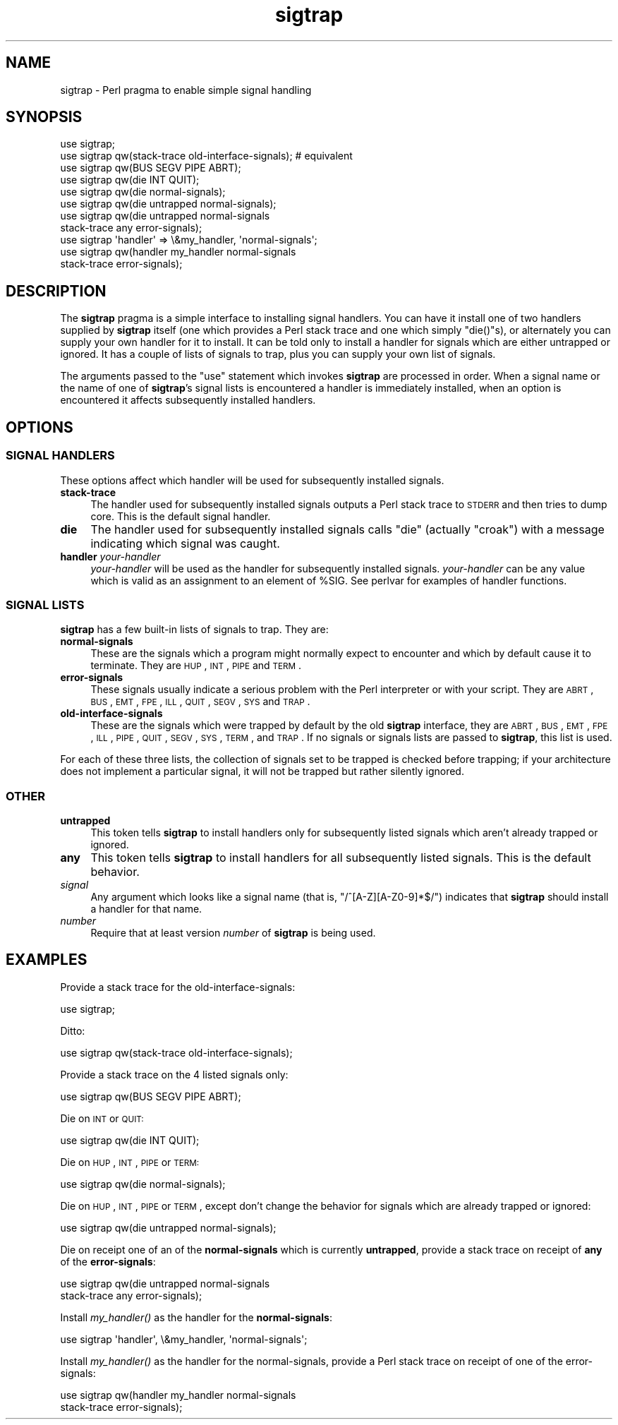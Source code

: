 .\" Automatically generated by Pod::Man 2.25 (Pod::Simple 3.20)
.\"
.\" Standard preamble:
.\" ========================================================================
.de Sp \" Vertical space (when we can't use .PP)
.if t .sp .5v
.if n .sp
..
.de Vb \" Begin verbatim text
.ft CW
.nf
.ne \\$1
..
.de Ve \" End verbatim text
.ft R
.fi
..
.\" Set up some character translations and predefined strings.  \*(-- will
.\" give an unbreakable dash, \*(PI will give pi, \*(L" will give a left
.\" double quote, and \*(R" will give a right double quote.  \*(C+ will
.\" give a nicer C++.  Capital omega is used to do unbreakable dashes and
.\" therefore won't be available.  \*(C` and \*(C' expand to `' in nroff,
.\" nothing in troff, for use with C<>.
.tr \(*W-
.ds C+ C\v'-.1v'\h'-1p'\s-2+\h'-1p'+\s0\v'.1v'\h'-1p'
.ie n \{\
.    ds -- \(*W-
.    ds PI pi
.    if (\n(.H=4u)&(1m=24u) .ds -- \(*W\h'-12u'\(*W\h'-12u'-\" diablo 10 pitch
.    if (\n(.H=4u)&(1m=20u) .ds -- \(*W\h'-12u'\(*W\h'-8u'-\"  diablo 12 pitch
.    ds L" ""
.    ds R" ""
.    ds C` ""
.    ds C' ""
'br\}
.el\{\
.    ds -- \|\(em\|
.    ds PI \(*p
.    ds L" ``
.    ds R" ''
'br\}
.\"
.\" Escape single quotes in literal strings from groff's Unicode transform.
.ie \n(.g .ds Aq \(aq
.el       .ds Aq '
.\"
.\" If the F register is turned on, we'll generate index entries on stderr for
.\" titles (.TH), headers (.SH), subsections (.SS), items (.Ip), and index
.\" entries marked with X<> in POD.  Of course, you'll have to process the
.\" output yourself in some meaningful fashion.
.ie \nF \{\
.    de IX
.    tm Index:\\$1\t\\n%\t"\\$2"
..
.    nr % 0
.    rr F
.\}
.el \{\
.    de IX
..
.\}
.\"
.\" Accent mark definitions (@(#)ms.acc 1.5 88/02/08 SMI; from UCB 4.2).
.\" Fear.  Run.  Save yourself.  No user-serviceable parts.
.    \" fudge factors for nroff and troff
.if n \{\
.    ds #H 0
.    ds #V .8m
.    ds #F .3m
.    ds #[ \f1
.    ds #] \fP
.\}
.if t \{\
.    ds #H ((1u-(\\\\n(.fu%2u))*.13m)
.    ds #V .6m
.    ds #F 0
.    ds #[ \&
.    ds #] \&
.\}
.    \" simple accents for nroff and troff
.if n \{\
.    ds ' \&
.    ds ` \&
.    ds ^ \&
.    ds , \&
.    ds ~ ~
.    ds /
.\}
.if t \{\
.    ds ' \\k:\h'-(\\n(.wu*8/10-\*(#H)'\'\h"|\\n:u"
.    ds ` \\k:\h'-(\\n(.wu*8/10-\*(#H)'\`\h'|\\n:u'
.    ds ^ \\k:\h'-(\\n(.wu*10/11-\*(#H)'^\h'|\\n:u'
.    ds , \\k:\h'-(\\n(.wu*8/10)',\h'|\\n:u'
.    ds ~ \\k:\h'-(\\n(.wu-\*(#H-.1m)'~\h'|\\n:u'
.    ds / \\k:\h'-(\\n(.wu*8/10-\*(#H)'\z\(sl\h'|\\n:u'
.\}
.    \" troff and (daisy-wheel) nroff accents
.ds : \\k:\h'-(\\n(.wu*8/10-\*(#H+.1m+\*(#F)'\v'-\*(#V'\z.\h'.2m+\*(#F'.\h'|\\n:u'\v'\*(#V'
.ds 8 \h'\*(#H'\(*b\h'-\*(#H'
.ds o \\k:\h'-(\\n(.wu+\w'\(de'u-\*(#H)/2u'\v'-.3n'\*(#[\z\(de\v'.3n'\h'|\\n:u'\*(#]
.ds d- \h'\*(#H'\(pd\h'-\w'~'u'\v'-.25m'\f2\(hy\fP\v'.25m'\h'-\*(#H'
.ds D- D\\k:\h'-\w'D'u'\v'-.11m'\z\(hy\v'.11m'\h'|\\n:u'
.ds th \*(#[\v'.3m'\s+1I\s-1\v'-.3m'\h'-(\w'I'u*2/3)'\s-1o\s+1\*(#]
.ds Th \*(#[\s+2I\s-2\h'-\w'I'u*3/5'\v'-.3m'o\v'.3m'\*(#]
.ds ae a\h'-(\w'a'u*4/10)'e
.ds Ae A\h'-(\w'A'u*4/10)'E
.    \" corrections for vroff
.if v .ds ~ \\k:\h'-(\\n(.wu*9/10-\*(#H)'\s-2\u~\d\s+2\h'|\\n:u'
.if v .ds ^ \\k:\h'-(\\n(.wu*10/11-\*(#H)'\v'-.4m'^\v'.4m'\h'|\\n:u'
.    \" for low resolution devices (crt and lpr)
.if \n(.H>23 .if \n(.V>19 \
\{\
.    ds : e
.    ds 8 ss
.    ds o a
.    ds d- d\h'-1'\(ga
.    ds D- D\h'-1'\(hy
.    ds th \o'bp'
.    ds Th \o'LP'
.    ds ae ae
.    ds Ae AE
.\}
.rm #[ #] #H #V #F C
.\" ========================================================================
.\"
.IX Title "sigtrap 3"
.TH sigtrap 3 "2012-02-19" "perl v5.16.3" "Perl Programmers Reference Guide"
.\" For nroff, turn off justification.  Always turn off hyphenation; it makes
.\" way too many mistakes in technical documents.
.if n .ad l
.nh
.SH "NAME"
sigtrap \- Perl pragma to enable simple signal handling
.SH "SYNOPSIS"
.IX Header "SYNOPSIS"
.Vb 11
\&    use sigtrap;
\&    use sigtrap qw(stack\-trace old\-interface\-signals);  # equivalent
\&    use sigtrap qw(BUS SEGV PIPE ABRT);
\&    use sigtrap qw(die INT QUIT);
\&    use sigtrap qw(die normal\-signals);
\&    use sigtrap qw(die untrapped normal\-signals);
\&    use sigtrap qw(die untrapped normal\-signals
\&                    stack\-trace any error\-signals);
\&    use sigtrap \*(Aqhandler\*(Aq => \e&my_handler, \*(Aqnormal\-signals\*(Aq;
\&    use sigtrap qw(handler my_handler normal\-signals
\&                    stack\-trace error\-signals);
.Ve
.SH "DESCRIPTION"
.IX Header "DESCRIPTION"
The \fBsigtrap\fR pragma is a simple interface to installing signal
handlers.  You can have it install one of two handlers supplied by
\&\fBsigtrap\fR itself (one which provides a Perl stack trace and one which
simply \f(CW\*(C`die()\*(C'\fRs), or alternately you can supply your own handler for it
to install.  It can be told only to install a handler for signals which
are either untrapped or ignored.  It has a couple of lists of signals to
trap, plus you can supply your own list of signals.
.PP
The arguments passed to the \f(CW\*(C`use\*(C'\fR statement which invokes \fBsigtrap\fR
are processed in order.  When a signal name or the name of one of
\&\fBsigtrap\fR's signal lists is encountered a handler is immediately
installed, when an option is encountered it affects subsequently
installed handlers.
.SH "OPTIONS"
.IX Header "OPTIONS"
.SS "\s-1SIGNAL\s0 \s-1HANDLERS\s0"
.IX Subsection "SIGNAL HANDLERS"
These options affect which handler will be used for subsequently
installed signals.
.IP "\fBstack-trace\fR" 4
.IX Item "stack-trace"
The handler used for subsequently installed signals outputs a Perl stack
trace to \s-1STDERR\s0 and then tries to dump core.  This is the default signal
handler.
.IP "\fBdie\fR" 4
.IX Item "die"
The handler used for subsequently installed signals calls \f(CW\*(C`die\*(C'\fR
(actually \f(CW\*(C`croak\*(C'\fR) with a message indicating which signal was caught.
.IP "\fBhandler\fR \fIyour-handler\fR" 4
.IX Item "handler your-handler"
\&\fIyour-handler\fR will be used as the handler for subsequently installed
signals.  \fIyour-handler\fR can be any value which is valid as an
assignment to an element of \f(CW%SIG\fR. See perlvar for examples of
handler functions.
.SS "\s-1SIGNAL\s0 \s-1LISTS\s0"
.IX Subsection "SIGNAL LISTS"
\&\fBsigtrap\fR has a few built-in lists of signals to trap.  They are:
.IP "\fBnormal-signals\fR" 4
.IX Item "normal-signals"
These are the signals which a program might normally expect to encounter
and which by default cause it to terminate.  They are \s-1HUP\s0, \s-1INT\s0, \s-1PIPE\s0 and
\&\s-1TERM\s0.
.IP "\fBerror-signals\fR" 4
.IX Item "error-signals"
These signals usually indicate a serious problem with the Perl
interpreter or with your script.  They are \s-1ABRT\s0, \s-1BUS\s0, \s-1EMT\s0, \s-1FPE\s0, \s-1ILL\s0,
\&\s-1QUIT\s0, \s-1SEGV\s0, \s-1SYS\s0 and \s-1TRAP\s0.
.IP "\fBold-interface-signals\fR" 4
.IX Item "old-interface-signals"
These are the signals which were trapped by default by the old
\&\fBsigtrap\fR interface, they are \s-1ABRT\s0, \s-1BUS\s0, \s-1EMT\s0, \s-1FPE\s0, \s-1ILL\s0, \s-1PIPE\s0, \s-1QUIT\s0,
\&\s-1SEGV\s0, \s-1SYS\s0, \s-1TERM\s0, and \s-1TRAP\s0.  If no signals or signals lists are passed to
\&\fBsigtrap\fR, this list is used.
.PP
For each of these three lists, the collection of signals set to be
trapped is checked before trapping; if your architecture does not
implement a particular signal, it will not be trapped but rather
silently ignored.
.SS "\s-1OTHER\s0"
.IX Subsection "OTHER"
.IP "\fBuntrapped\fR" 4
.IX Item "untrapped"
This token tells \fBsigtrap\fR to install handlers only for subsequently
listed signals which aren't already trapped or ignored.
.IP "\fBany\fR" 4
.IX Item "any"
This token tells \fBsigtrap\fR to install handlers for all subsequently
listed signals.  This is the default behavior.
.IP "\fIsignal\fR" 4
.IX Item "signal"
Any argument which looks like a signal name (that is,
\&\f(CW\*(C`/^[A\-Z][A\-Z0\-9]*$/\*(C'\fR) indicates that \fBsigtrap\fR should install a
handler for that name.
.IP "\fInumber\fR" 4
.IX Item "number"
Require that at least version \fInumber\fR of \fBsigtrap\fR is being used.
.SH "EXAMPLES"
.IX Header "EXAMPLES"
Provide a stack trace for the old-interface-signals:
.PP
.Vb 1
\&    use sigtrap;
.Ve
.PP
Ditto:
.PP
.Vb 1
\&    use sigtrap qw(stack\-trace old\-interface\-signals);
.Ve
.PP
Provide a stack trace on the 4 listed signals only:
.PP
.Vb 1
\&    use sigtrap qw(BUS SEGV PIPE ABRT);
.Ve
.PP
Die on \s-1INT\s0 or \s-1QUIT:\s0
.PP
.Vb 1
\&    use sigtrap qw(die INT QUIT);
.Ve
.PP
Die on \s-1HUP\s0, \s-1INT\s0, \s-1PIPE\s0 or \s-1TERM:\s0
.PP
.Vb 1
\&    use sigtrap qw(die normal\-signals);
.Ve
.PP
Die on \s-1HUP\s0, \s-1INT\s0, \s-1PIPE\s0 or \s-1TERM\s0, except don't change the behavior for
signals which are already trapped or ignored:
.PP
.Vb 1
\&    use sigtrap qw(die untrapped normal\-signals);
.Ve
.PP
Die on receipt one of an of the \fBnormal-signals\fR which is currently
\&\fBuntrapped\fR, provide a stack trace on receipt of \fBany\fR of the
\&\fBerror-signals\fR:
.PP
.Vb 2
\&    use sigtrap qw(die untrapped normal\-signals
\&                    stack\-trace any error\-signals);
.Ve
.PP
Install \fImy_handler()\fR as the handler for the \fBnormal-signals\fR:
.PP
.Vb 1
\&    use sigtrap \*(Aqhandler\*(Aq, \e&my_handler, \*(Aqnormal\-signals\*(Aq;
.Ve
.PP
Install \fImy_handler()\fR as the handler for the normal-signals, provide a
Perl stack trace on receipt of one of the error-signals:
.PP
.Vb 2
\&    use sigtrap qw(handler my_handler normal\-signals
\&                    stack\-trace error\-signals);
.Ve
